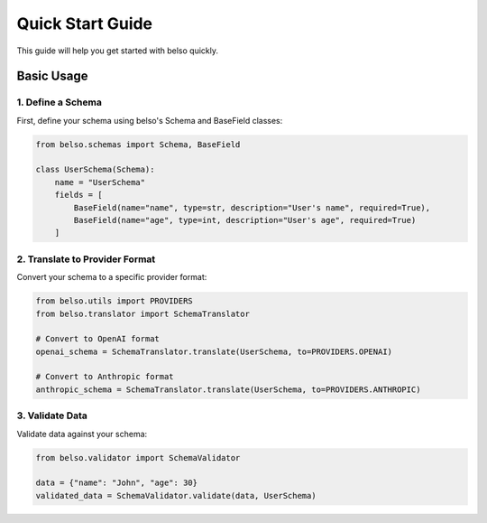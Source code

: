 Quick Start Guide
=================

This guide will help you get started with belso quickly.

Basic Usage
-----------

1. Define a Schema
~~~~~~~~~~~~~~~~~~

First, define your schema using belso's Schema and BaseField classes:

.. code-block:: python

   from belso.schemas import Schema, BaseField

   class UserSchema(Schema):
       name = "UserSchema"
       fields = [
           BaseField(name="name", type=str, description="User's name", required=True),
           BaseField(name="age", type=int, description="User's age", required=True)
       ]

2. Translate to Provider Format
~~~~~~~~~~~~~~~~~~~~~~~~~~~~~~~

Convert your schema to a specific provider format:

.. code-block:: python

    from belso.utils import PROVIDERS
    from belso.translator import SchemaTranslator

    # Convert to OpenAI format
    openai_schema = SchemaTranslator.translate(UserSchema, to=PROVIDERS.OPENAI)

    # Convert to Anthropic format
    anthropic_schema = SchemaTranslator.translate(UserSchema, to=PROVIDERS.ANTHROPIC)

3. Validate Data
~~~~~~~~~~~~~~~~

Validate data against your schema:

.. code-block:: python

   from belso.validator import SchemaValidator

   data = {"name": "John", "age": 30}
   validated_data = SchemaValidator.validate(data, UserSchema)
